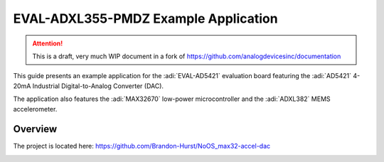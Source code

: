 EVAL-ADXL355-PMDZ Example Application
#####################################

.. attention::

   This is a draft, very much WIP document in a fork of `<https://github.com/analogdevicesinc/documentation>`__

This guide presents an example application for the :adi:`EVAL-AD5421` evaluation board featuring the :adi:`AD5421` 4-20mA Industrial Digital-to-Analog Converter (DAC).

The application also features the :adi:`MAX32670` low-power microcontroller and the :adi:`ADXL382` MEMS accelerometer.

Overview
--------

The project is located here:
https://github.com/Brandon-Hurst/NoOS_max32-accel-dac

.. image:: img/v2/system.jpg
